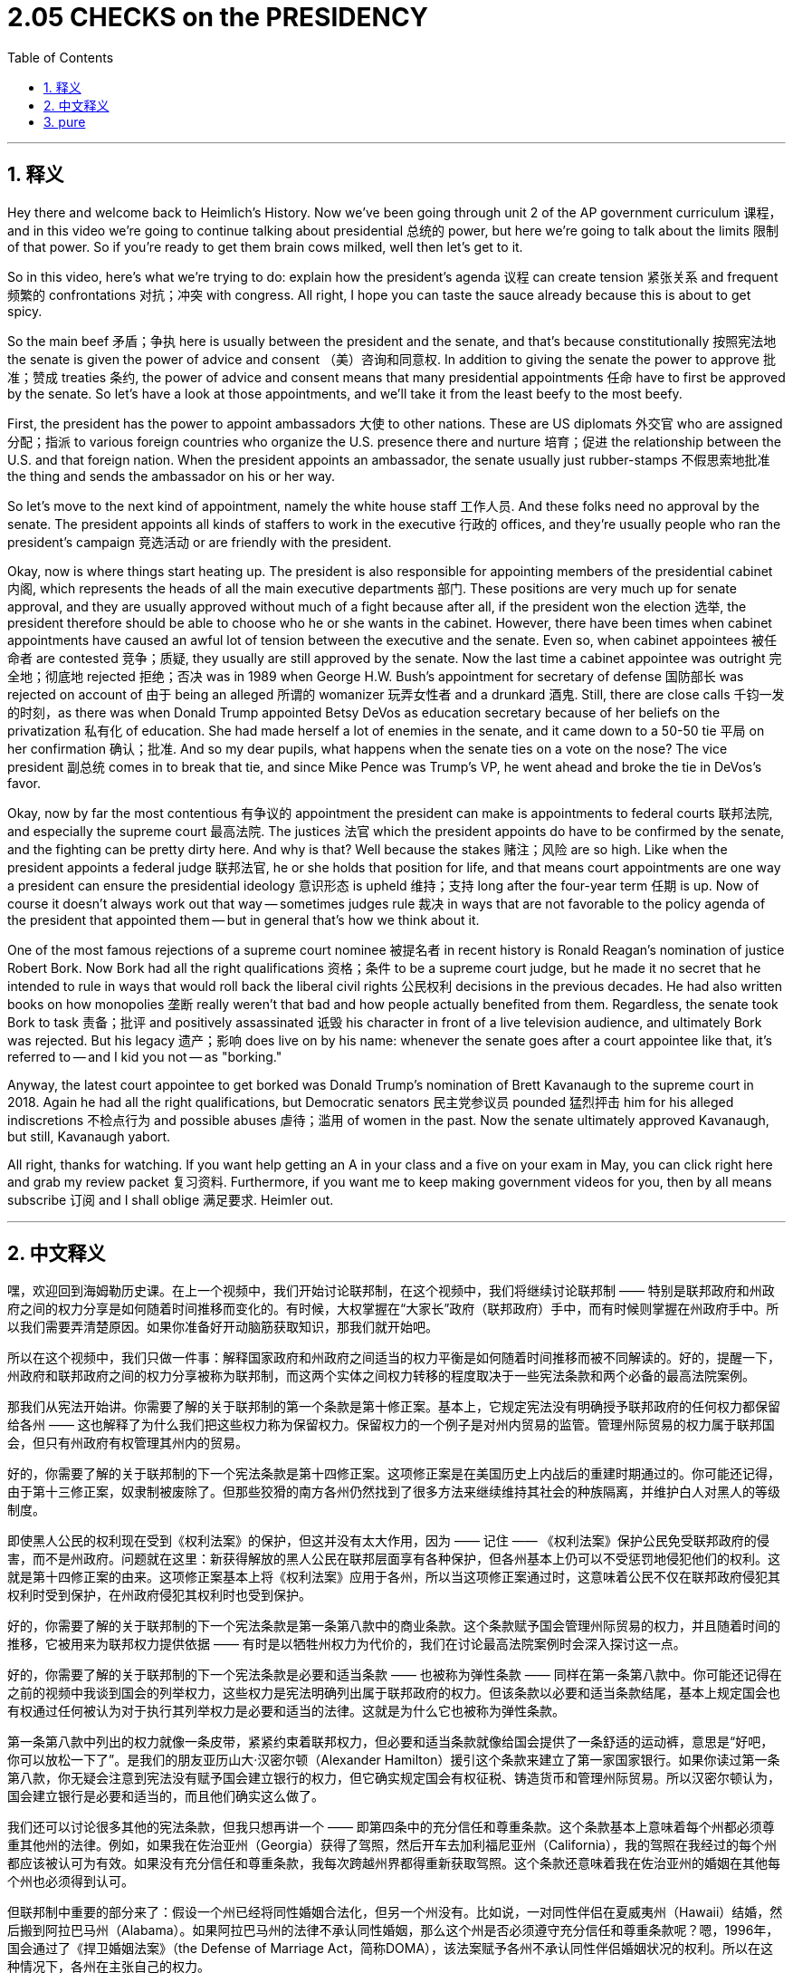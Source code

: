 
= 2.05 CHECKS on the PRESIDENCY
:toc: left
:toclevels: 3
:sectnums:
:stylesheet: myAdocCss.css

'''

== 释义

Hey there and welcome back to Heimlich's History. Now we've been going through unit 2 of the AP government curriculum 课程，and in this video we're going to continue talking about presidential 总统的 power, but here we're going to talk about the limits 限制 of that power. So if you're ready to get them brain cows milked, well then let's get to it. +

So in this video, here's what we're trying to do: explain how the president's agenda 议程 can create tension 紧张关系 and frequent 频繁的 confrontations 对抗；冲突 with congress. All right, I hope you can taste the sauce already because this is about to get spicy. +

So the main beef 矛盾；争执 here is usually between the president and the senate, and that's because constitutionally 按照宪法地 the senate is given the power of advice and consent （美）咨询和同意权. In addition to giving the senate the power to approve 批准；赞成 treaties 条约, the power of advice and consent means that many presidential appointments 任命 have to first be approved by the senate. So let's have a look at those appointments, and we'll take it from the least beefy to the most beefy. +

First, the president has the power to appoint ambassadors 大使 to other nations. These are US diplomats 外交官 who are assigned 分配；指派 to various foreign countries who organize the U.S. presence there and nurture 培育；促进 the relationship between the U.S. and that foreign nation. When the president appoints an ambassador, the senate usually just rubber-stamps 不假思索地批准 the thing and sends the ambassador on his or her way. +

So let's move to the next kind of appointment, namely the white house staff 工作人员. And these folks need no approval by the senate. The president appoints all kinds of staffers to work in the executive 行政的 offices, and they're usually people who ran the president's campaign 竞选活动 or are friendly with the president. +

Okay, now is where things start heating up. The president is also responsible for appointing members of the presidential cabinet 内阁, which represents the heads of all the main executive departments 部门. These positions are very much up for senate approval, and they are usually approved without much of a fight because after all, if the president won the election 选举, the president therefore should be able to choose who he or she wants in the cabinet. However, there have been times when cabinet appointments have caused an awful lot of tension between the executive and the senate. Even so, when cabinet appointees 被任命者 are contested 竞争；质疑, they usually are still approved by the senate. Now the last time a cabinet appointee was outright 完全地；彻底地 rejected 拒绝；否决 was in 1989 when George H.W. Bush's appointment for secretary of defense 国防部长 was rejected on account of 由于 being an alleged 所谓的 womanizer 玩弄女性者 and a drunkard 酒鬼. Still, there are close calls 千钧一发的时刻，as there was when Donald Trump appointed Betsy DeVos as education secretary because of her beliefs on the privatization 私有化 of education. She had made herself a lot of enemies in the senate, and it came down to a 50-50 tie 平局 on her confirmation 确认；批准. And so my dear pupils, what happens when the senate ties on a vote on the nose? The vice president 副总统 comes in to break that tie, and since Mike Pence was Trump's VP, he went ahead and broke the tie in DeVos's favor. +

Okay, now by far the most contentious 有争议的 appointment the president can make is appointments to federal courts 联邦法院, and especially the supreme court 最高法院. The justices 法官 which the president appoints do have to be confirmed by the senate, and the fighting can be pretty dirty here. And why is that? Well because the stakes 赌注；风险 are so high. Like when the president appoints a federal judge 联邦法官, he or she holds that position for life, and that means court appointments are one way a president can ensure the presidential ideology 意识形态 is upheld 维持；支持 long after the four-year term 任期 is up. Now of course it doesn't always work out that way -- sometimes judges rule 裁决 in ways that are not favorable to the policy agenda of the president that appointed them -- but in general that's how we think about it. +

One of the most famous rejections of a supreme court nominee 被提名者 in recent history is Ronald Reagan's nomination of justice Robert Bork. Now Bork had all the right qualifications 资格；条件 to be a supreme court judge, but he made it no secret that he intended to rule in ways that would roll back the liberal civil rights 公民权利 decisions in the previous decades. He had also written books on how monopolies 垄断 really weren't that bad and how people actually benefited from them. Regardless, the senate took Bork to task 责备；批评 and positively assassinated 诋毁 his character in front of a live television audience, and ultimately Bork was rejected. But his legacy 遗产；影响 does live on by his name: whenever the senate goes after a court appointee like that, it's referred to -- and I kid you not -- as "borking." +

Anyway, the latest court appointee to get borked was Donald Trump's nomination of Brett Kavanaugh to the supreme court in 2018. Again he had all the right qualifications, but Democratic senators 民主党参议员 pounded 猛烈抨击 him for his alleged indiscretions 不检点行为 and possible abuses 虐待；滥用 of women in the past. Now the senate ultimately approved Kavanaugh, but still, Kavanaugh yabort. +

All right, thanks for watching. If you want help getting an A in your class and a five on your exam in May, you can click right here and grab my review packet 复习资料. Furthermore, if you want me to keep making government videos for you, then by all means subscribe 订阅 and I shall oblige 满足要求. Heimler out. +

'''

== 中文释义

嘿，欢迎回到海姆勒历史课。在上一个视频中，我们开始讨论联邦制，在这个视频中，我们将继续讨论联邦制 —— 特别是联邦政府和州政府之间的权力分享是如何随着时间推移而变化的。有时候，大权掌握在“大家长”政府（联邦政府）手中，而有时候则掌握在州政府手中。所以我们需要弄清楚原因。如果你准备好开动脑筋获取知识，那我们就开始吧。 +

所以在这个视频中，我们只做一件事：解释国家政府和州政府之间适当的权力平衡是如何随着时间推移而被不同解读的。好的，提醒一下，州政府和联邦政府之间的权力分享被称为联邦制，而这两个实体之间权力转移的程度取决于一些宪法条款和两个必备的最高法院案例。 +

那我们从宪法开始讲。你需要了解的关于联邦制的第一个条款是第十修正案。基本上，它规定宪法没有明确授予联邦政府的任何权力都保留给各州 —— 这也解释了为什么我们把这些权力称为保留权力。保留权力的一个例子是对州内贸易的监管。管理州际贸易的权力属于联邦国会，但只有州政府有权管理其州内的贸易。 +

好的，你需要了解的关于联邦制的下一个宪法条款是第十四修正案。这项修正案是在美国历史上内战后的重建时期通过的。你可能还记得，由于第十三修正案，奴隶制被废除了。但那些狡猾的南方各州仍然找到了很多方法来继续维持其社会的种族隔离，并维护白人对黑人的等级制度。 +

即使黑人公民的权利现在受到《权利法案》的保护，但这并没有太大作用，因为 —— 记住 —— 《权利法案》保护公民免受联邦政府的侵害，而不是州政府。问题就在这里：新获得解放的黑人公民在联邦层面享有各种保护，但各州基本上仍可以不受惩罚地侵犯他们的权利。这就是第十四修正案的由来。这项修正案基本上将《权利法案》应用于各州，所以当这项修正案通过时，这意味着公民不仅在联邦政府侵犯其权利时受到保护，在州政府侵犯其权利时也受到保护。 +

好的，你需要了解的关于联邦制的下一个宪法条款是第一条第八款中的商业条款。这个条款赋予国会管理州际贸易的权力，并且随着时间的推移，它被用来为联邦权力提供依据 —— 有时是以牺牲州权力为代价的，我们在讨论最高法院案例时会深入探讨这一点。 +

好的，你需要了解的关于联邦制的下一个宪法条款是必要和适当条款 —— 也被称为弹性条款 —— 同样在第一条第八款中。你可能还记得在之前的视频中我谈到国会的列举权力，这些权力是宪法明确列出属于联邦政府的权力。但该条款以必要和适当条款结尾，基本上规定国会也有权通过任何被认为对于执行其列举权力是必要和适当的法律。这就是为什么它也被称为弹性条款。 +

第一条第八款中列出的权力就像一条皮带，紧紧约束着联邦权力，但必要和适当条款就像给国会提供了一条舒适的运动裤，意思是“好吧，你可以放松一下了”。是我们的朋友亚历山大·汉密尔顿（Alexander Hamilton）援引这个条款来建立了第一家国家银行。如果你读过第一条第八款，你无疑会注意到宪法没有赋予国会建立银行的权力，但它确实规定国会有权征税、铸造货币和管理州际贸易。所以汉密尔顿认为，国会建立银行是必要和适当的，而且他们确实这么做了。 +

我们还可以讨论很多其他的宪法条款，但我只想再讲一个 —— 即第四条中的充分信任和尊重条款。这个条款基本上意味着每个州都必须尊重其他州的法律。例如，如果我在佐治亚州（Georgia）获得了驾照，然后开车去加利福尼亚州（California），我的驾照在我经过的每个州都应该被认可为有效。如果没有充分信任和尊重条款，我每次跨越州界都得重新获取驾照。这个条款还意味着我在佐治亚州的婚姻在其他每个州也必须得到认可。 +

但联邦制中重要的部分来了：假设一个州已经将同性婚姻合法化，但另一个州没有。比如说，一对同性伴侣在夏威夷州（Hawaii）结婚，然后搬到阿拉巴马州（Alabama）。如果阿拉巴马州的法律不承认同性婚姻，那么这个州是否必须遵守充分信任和尊重条款呢？嗯，1996年，国会通过了《捍卫婚姻法案》（the Defense of Marriage Act，简称DOMA），该法案赋予各州不承认同性伴侣婚姻状况的权利。所以在这种情况下，各州在主张自己的权力。 +

但在2015年，在奥贝格费尔诉霍奇斯案（Obergefell v. Hodges）中，权力又转移到了联邦政府这边，因为这个判决认定婚姻 —— 无论涉及的双方性别如何 —— 是一项基本权利，各州不能侵犯。 +

好的，现在我们需要深入了解两个必备的最高法院案例，它们说明了联邦政府和州政府之间的权力转移。因为这些是必备案例，每个案例都有专门的视频，讲解得比我在这里讲的要深入得多。 +

第一个案例是1819年的麦卡洛克诉马里兰州案（McCulloch v. Maryland）。在第二家美国银行（the Bank of the United States）设立的时候，国会在马里兰州（Maryland）设立了一个分行。马里兰州立法机构表示“你们太疯狂了”，并对这家银行征收了一大笔税。当银行职员拒绝纳税时，这个案件最终提交到了最高法院。马里兰州辩称，宪法中没有赋予国会在一个州的境内设立国家银行分行的权力。但麦卡洛克（McCulloch）的律师认为，根据必要和适当条款，国会确实有这个权力。 +

结果是，最高法院同意了这种观点，称必要和适当条款意味着联邦政府拥有某些权力，即使这些权力在宪法中没有明确提及。但更重要的是，首席大法官约翰·马歇尔（John Marshall）指出，由于宪法的最高权力条款，当联邦法律和州法律发生冲突时，联邦法律总是优先于州法律。所以就联邦制而言，很难找到一个比麦卡洛克诉马里兰州案更能使权力平衡向联邦政府倾斜的案例了。 +

但现在让我们看一个使权力平衡向州政府倾斜的案例，为此我要给你介绍1995年的美国诉洛佩兹案（United States v. Lopez）。在20世纪80年代和90年代，国会非常关注枪支暴力问题，所以他们通过了1990年的《无枪校区法案》（the Gun-Free School Zones Act of 1990），该法案禁止在学校范围内持有枪支。记住，这是一项联邦法律，而且根据宪法，国会没有权力这么做，因为这不在列举权力之内。但这次他们的理由不是必要和适当条款 —— 而是商业条款。 +

他们的推理是这样的：如果学校范围内有枪支，那么学习环境就会变差，然后社区也会变得更糟，最终会损害州际贸易。对此我想说…… 什么？所以当一个孩子在德克萨斯州（Texas）的学校携带枪支时，他根据这项联邦法律被起诉并定罪。当这个案件提交到最高法院时，大法官们这次做出了有利于各州的裁决。他们明确表示，枪支法律属于各州的管辖范围，而且枪支管制无论如何都不能与州际贸易联系起来。 +

好的，感谢观看。如果你想在课堂上得A并且在五月份的考试中得5分，这里有复习资料包。如果这个视频对你有帮助，我还有关于第一单元的更多视频。如果你希望我继续制作这些视频，那么一定要订阅，我会照做的。海姆勒下线了。 +

'''

== pure

hey there and welcome back to heimlich's history. now we've been going through unit 2 of the ap government curriculum, and in this video we're going to continue talking about presidential power, but here we're going to talk about the limits of that power. so if you're ready to get them brain cows milked, well then let's get to it.

so in this video, here's what we're trying to do: explain how the president's agenda can create tension and frequent confrontations with congress. all right, i hope you can taste the sauce already because this is about to get spicy.

so the main beef here is usually between the president and the senate, and that's because constitutionally the senate is given the power of advice and consent. in addition to giving the senate the power to approve treaties, the power of advice and consent means that many presidential appointments have to first be approved by the senate. so let's have a look at those appointments, and we'll take it from the least beefy to the most beefy.

first, the president has the power to appoint ambassadors to other nations. these are us diplomats who are assigned to various foreign countries who organize the u.s. presence there and nurture the relationship between the u.s. and that foreign nation. when the president appoints an ambassador, the senate usually just rubber-stamps the thing and sends the ambassador on his or her way.

so let's move to the next kind of appointment, namely the white house staff. and these folks need no approval by the senate. the president appoints all kinds of staffers to work in the executive offices, and they're usually people who ran the president's campaign or are friendly with the president.

okay, now is where things start heating up. the president is also responsible for appointing members of the presidential cabinet, which represents the heads of all the main executive departments. these positions are very much up for senate approval, and they are usually approved without much of a fight because after all, if the president won the election, the president therefore should be able to choose who he or she wants in the cabinet. however, there have been times when cabinet appointments have caused an awful lot of tension between the executive and the senate. even so, when cabinet appointees are contested, they usually are still approved by the senate. now the last time a cabinet appointee was outright rejected was in 1989 when george h.w. bush's appointment for secretary of defense was rejected on account of being an alleged womanizer and a drunkard. still, there are close calls, as there was when donald trump appointed betsy devos as education secretary because of her beliefs on the privatization of education. she had made herself a lot of enemies in the senate, and it came down to a 50-50 tie on her confirmation. and so my dear pupils, what happens when the senate ties on a vote on the nose? the vice president comes in to break that tie, and since mike pence was trump's vp, he went ahead and broke the tie in devos's favor.

okay, now by far the most contentious appointment the president can make is appointments to federal courts, and especially the supreme court. the justices which the president appoints do have to be confirmed by the senate, and the fighting can be pretty dirty here. and why is that? well because the stakes are so high. like when the president appoints a federal judge, he or she holds that position for life, and that means court appointments are one way a president can ensure the presidential ideology is upheld long after the four-year term is up. now of course it doesn't always work out that way -- sometimes judges rule in ways that are not favorable to the policy agenda of the president that appointed them -- but in general that's how we think about it.

one of the most famous rejections of a supreme court nominee in recent history is ronald reagan's nomination of justice robert bork. now bork had all the right qualifications to be a supreme court judge, but he made it no secret that he intended to rule in ways that would roll back the liberal civil rights decisions in the previous decades. he had also written books on how monopolies really weren't that bad and how people actually benefited from them. regardless, the senate took bork to task and positively assassinated his character in front of a live television audience, and ultimately bork was rejected. but his legacy does live on by his name: whenever the senate goes after a court appointee like that, it's referred to -- and i kid you not -- as "borking."

anyway, the latest court appointee to get borked was donald trump's nomination of brett kavanaugh to the supreme court in 2018. again he had all the right qualifications, but democratic senators pounded him for his alleged indiscretions and possible abuses of women in the past. now the senate ultimately approved kavanaugh, but still, kavanaugh yabort.

all right, thanks for watching. if you want help getting an a in your class and a five on your exam in may, you can click right here and grab my review packet. furthermore, if you want me to keep making government videos for you, then by all means subscribe and i shall oblige. heimler out.

'''


